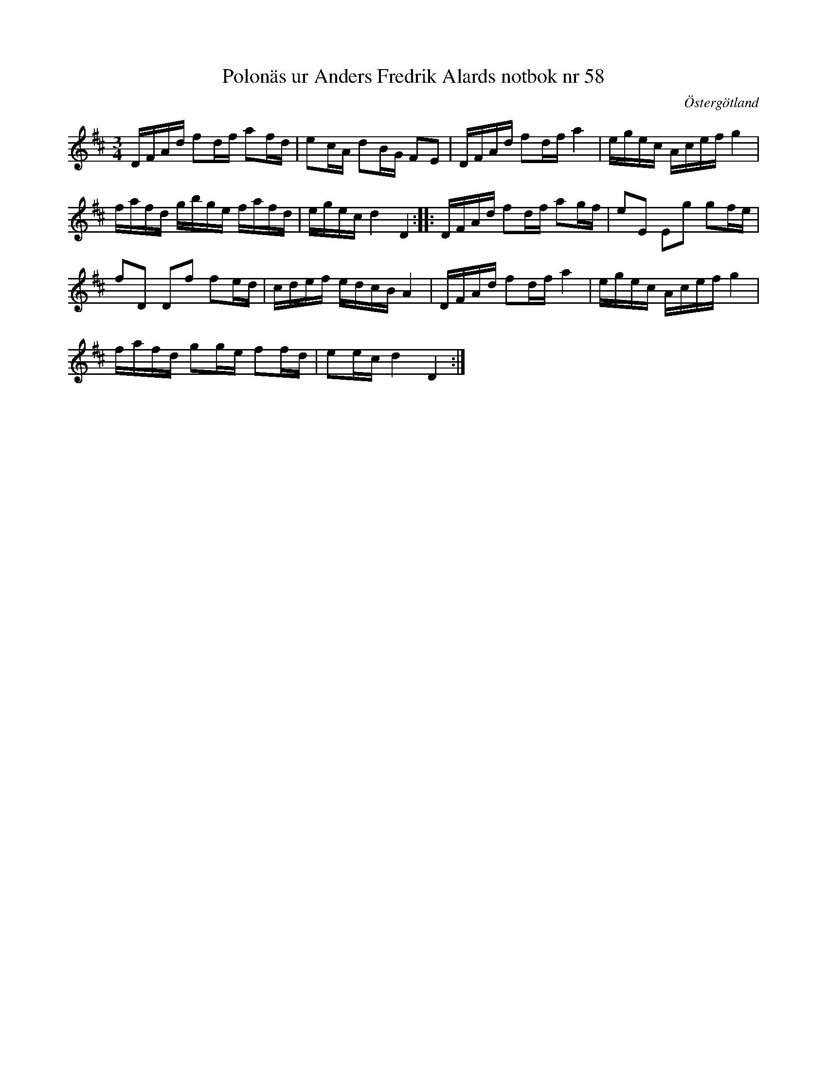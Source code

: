 %%abc-charset utf-8

X: 58
T: Polonäs ur Anders Fredrik Alards notbok nr 58
S: efter Anders Fredrik Alard
B: Anders Fredrik Alards notbok
M: 3/4
L: 1/16
B: SMUS - katalog M131 bild 15 nr 58
B: Jämför katalog M129 bild 4 nr 3
B: Jämför katalog M5 bild 170 efter [[Personer/Sven Donat]]
B: Jämför katalog M26 bild 6 efter [[Personer/Abraham Hagholm]]
B: Jämför SMUS - katalog MMD50 bild 17 nr 40 ur [[Notböcker/Rondahls nothäfte]]
B: Jämför SMUS - katalog Ma10 bild 39 nr 313 ur [[Notböcker/Sam Wåhlbergs notbok]]
B: Jämför katalog Sö4 efter bonden mer info om honom).
B: Jämför SMUS - katalog MMD27 bild 4 nr 6 ur [[Notböcker/Johan Lundströms notbok]]
B: Jämför SMUS - katalog M15a bild 12 nr 24
B: Jämför samling 1 (sida 4, låt nr 15) och samling 2 (sida 53 låt nr 19, och sida 69 låt 33) från [[Platser/Södermanland]]
B:Jämför SMUS - katalog MMD67 bild 41 nr 101 ur [[Notböcker/Johan Erik Carlssons notbok]]
B:Jämför SMUS - katalog Ma4 bild 13 nr 3 ur [[Notböcker/Kumlins notsamling]]
B:Jämför SMUS - katalog M133 bild 42 nr 51
B:Jämför SMUS - katalog MMD66 bild 63 nr 14
B:Jämför SMUS - katalog Sm18 bild 28 "af E Tollén"
B:Jämför SMUS - katalog M46 bild 9 nr 19 ur [[Notböcker/Nils-Johan Nybergs notbok]]
B:Jämför SMUS Ma11 bild 26 nr 93 ur [[Notböcker/J H Anderssons notbok]]
B:Jämför SMUS - katalog Ma17 bild 22 nr 64
B:Jämför SMUS - katalog Hs11 bild 77 nr 150
B:Jämför SMUS - katalog M149 bild 5 nr 6
B:Jämför L-G Andersson/Högbergs notbok nr 17 sid 7
B:Jämför Carl Råmelius notbok (pdf) nr 64 sid 21
N: Bland polonäserna närmast efter denna i uppteckningen på smus.se finns flera bra låtar.
N: Jämför med +
O: Östergötland
R: Polonäs
Z: Nils L
K: D
DFAd f2df a2fd | e2cA d2BG F2E2 | DFAd f2df a4 | egec Acef g4 | 
fafd gbge fafd | egec d4 D4 :: DFAd f2df a2gf | e2E2 E2g2 g2fe |
f2D2 D2f2 f2ed | cdef edcB A4 | DFAd f2df a4 | egec Acef g4 | 
fafd g2ge f2fd | e2ec d4 D4 :|

